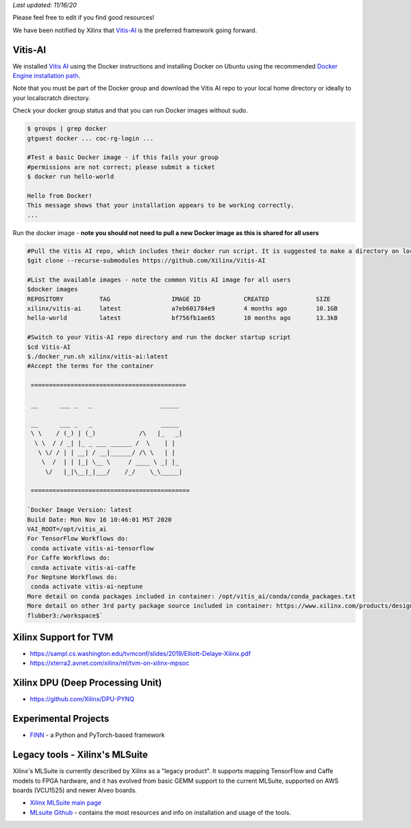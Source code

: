 *Last updated: 11/16/20*

Please feel free to edit if you find good resources! 

We have been notified by Xilinx that `Vitis-AI <https://github.com/Xilinx/Vitis-AI>`_ is the preferred framework going forward.

Vitis-AI
-----------

We installed `Vitis AI <https://github.com/Xilinx/Vitis-AI>`_ using the Docker instructions and installing Docker on Ubuntu using the recommended `Docker Engine installation path <https://docs.docker.com/engine/install/ubuntu/>`_. 

Note that you must be part of the Docker group and download the Vitis AI repo to your local home directory or ideally to your localscratch directory. 

Check your docker group status and that you can run Docker images without sudo. 

.. code-block::

   $ groups | grep docker
   gtguest docker ... coc-rg-login ...

   #Test a basic Docker image - if this fails your group 
   #permissions are not correct; please submit a ticket
   $ docker run hello-world

   Hello from Docker!
   This message shows that your installation appears to be working correctly.
   ...

Run the docker image - **note you should not need to pull a new Docker image as this is shared for all users**

.. code-block::

   #Pull the Vitis AI repo, which includes their docker run script. It is suggested to make a directory on localscratch
   $git clone --recurse-submodules https://github.com/Xilinx/Vitis-AI

   #List the available images - note the common Vitis AI image for all users
   $docker images
   REPOSITORY          TAG                 IMAGE ID            CREATED             SIZE
   xilinx/vitis-ai     latest              a7eb601784e9        4 months ago        10.1GB
   hello-world         latest              bf756fb1ae65        10 months ago       13.3kB

   #Switch to your Vitis-AI repo directory and run the docker startup script
   $cd Vitis-AI
   $./docker_run.sh xilinx/vitis-ai:latest
   #Accept the terms for the container

    ===========================================
    
    __      ___ _   _                   _____
    
    __      ___ _   _                   _____
    \ \    / (_) | (_)            /\   |_   _|
     \ \  / / _| |_ _ ___ ______ /  \    | |
      \ \/ / | | __| / __|______/ /\ \   | |
       \  /  | | |_| \__ \     / ____ \ _| |_
        \/   |_|\__|_|___/    /_/    \_\_____|

    ============================================

   `Docker Image Version: latest
   Build Date: Mon Nov 16 10:46:01 MST 2020
   VAI_ROOT=/opt/vitis_ai
   For TensorFlow Workflows do:
    conda activate vitis-ai-tensorflow
   For Caffe Workflows do:
    conda activate vitis-ai-caffe
   For Neptune Workflows do:
    conda activate vitis-ai-neptune
   More detail on conda packages included in container: /opt/vitis_ai/conda/conda_packages.txt
   More detail on other 3rd party package source included in container: https://www.xilinx.com/products/design-tools/guest-resources.html
   flubber3:/workspace$`

Xilinx Support for TVM
---------------------------------


* https://sampl.cs.washington.edu/tvmconf/slides/2019/Elliott-Delaye-Xilinx.pdf
* https://xterra2.avnet.com/xilinx/ml/tvm-on-xilinx-mpsoc

Xilinx DPU (Deep Processing Unit)
-----------------------------------------------------


* https://github.com/Xilinx/DPU-PYNQ

Experimental Projects
----------------------------------------------


* `FINN <https://xilinx.github.io/finn/>`_ - a Python and PyTorch-based framework 

Legacy tools - Xilinx's MLSuite
---------------------------------------------

Xilinx's MLSuite is currently described by Xilinx as a "legacy product". It supports mapping TensorFlow and Caffe models to FPGA hardware, and it has evolved from basic GEMM support to the current MLSuite, supported on AWS boards (VCU1525) and newer Alveo boards.


* `Xilinx MLSuite main page <https://www.xilinx.com/products/acceleration-solutions/xilinx-machine-learning-suite.html>`_
* `MLsuite Github <https://github.com/Xilinx/ml-suite>`_ - contains the most resources and info on installation and usage of the tools.
